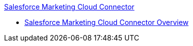 .xref:index.adoc[Salesforce Marketing Cloud Connector]
* xref:index.adoc[Salesforce Marketing Cloud Connector Overview]
